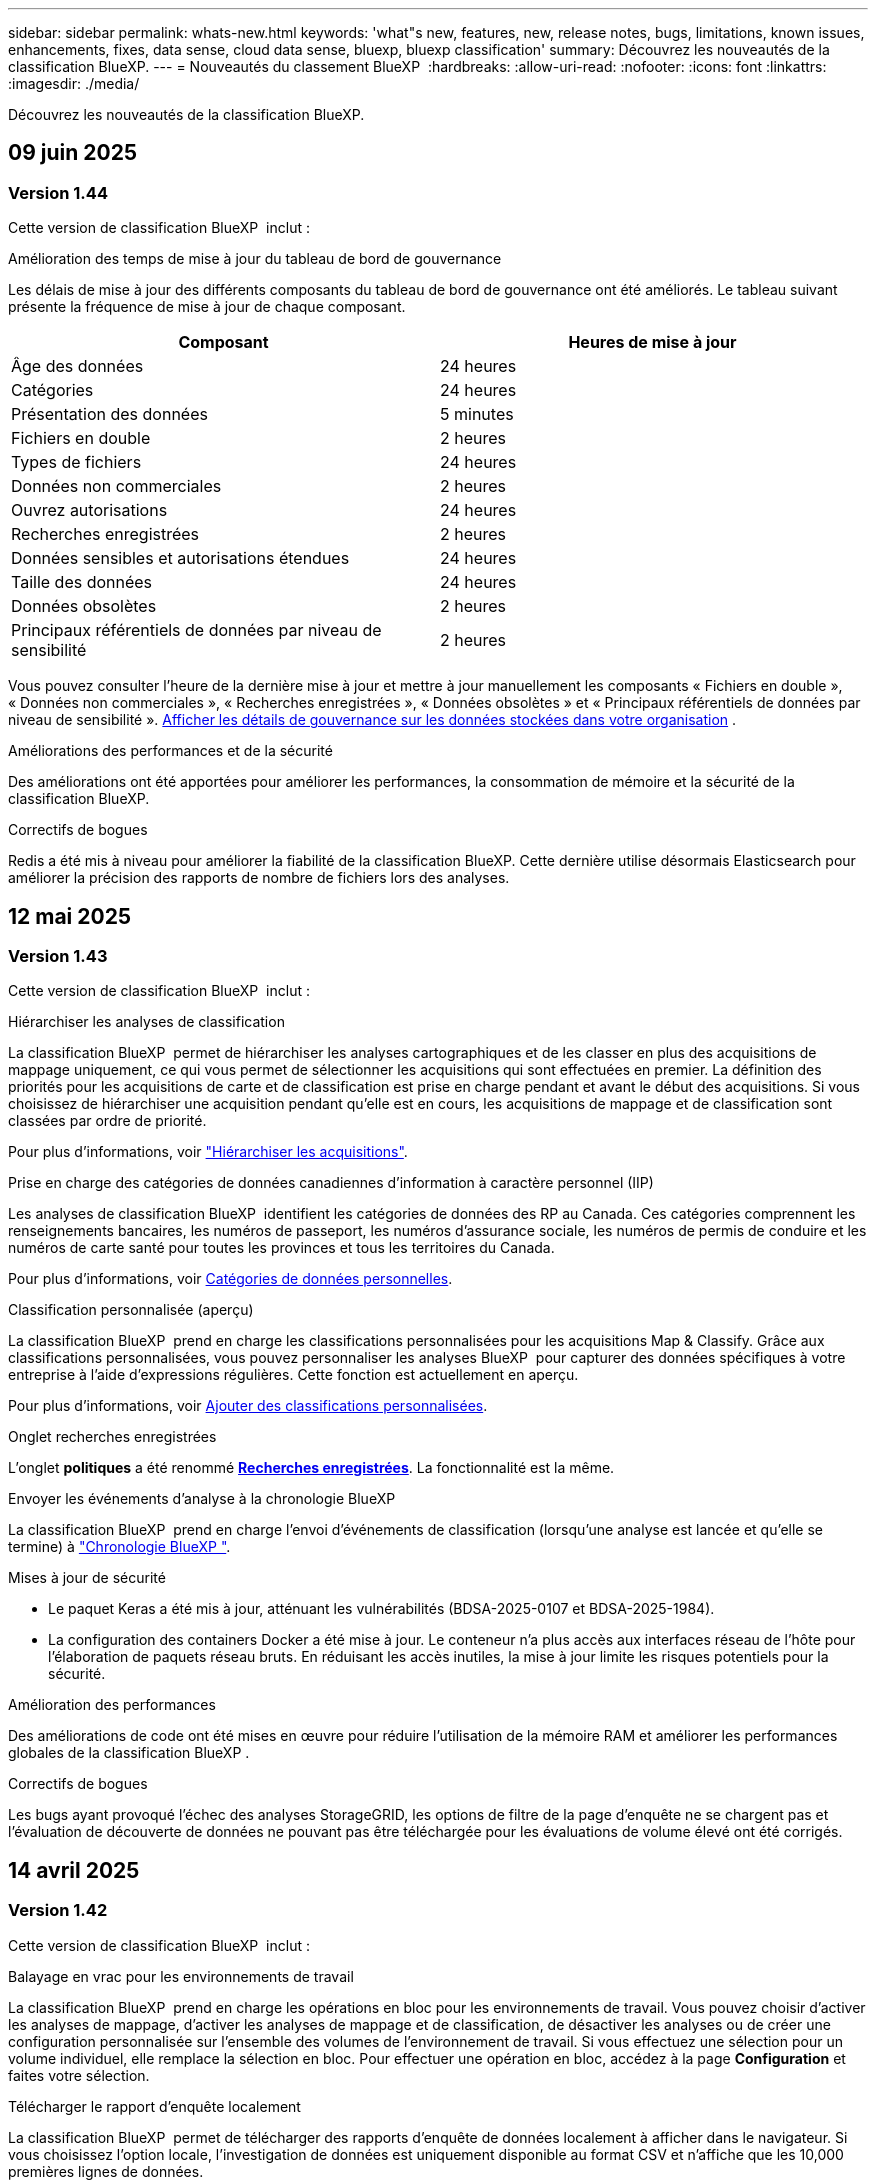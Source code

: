 ---
sidebar: sidebar 
permalink: whats-new.html 
keywords: 'what"s new, features, new, release notes, bugs, limitations, known issues, enhancements, fixes, data sense, cloud data sense, bluexp, bluexp classification' 
summary: Découvrez les nouveautés de la classification BlueXP. 
---
= Nouveautés du classement BlueXP 
:hardbreaks:
:allow-uri-read: 
:nofooter: 
:icons: font
:linkattrs: 
:imagesdir: ./media/


[role="lead"]
Découvrez les nouveautés de la classification BlueXP.



== 09 juin 2025



=== Version 1.44

Cette version de classification BlueXP  inclut :

.Amélioration des temps de mise à jour du tableau de bord de gouvernance
Les délais de mise à jour des différents composants du tableau de bord de gouvernance ont été améliorés. Le tableau suivant présente la fréquence de mise à jour de chaque composant.

[cols="1,1"]
|===
| Composant | Heures de mise à jour 


| Âge des données | 24 heures 


| Catégories | 24 heures 


| Présentation des données | 5 minutes 


| Fichiers en double | 2 heures 


| Types de fichiers | 24 heures 


| Données non commerciales | 2 heures 


| Ouvrez autorisations | 24 heures 


| Recherches enregistrées | 2 heures 


| Données sensibles et autorisations étendues | 24 heures 


| Taille des données | 24 heures 


| Données obsolètes | 2 heures 


| Principaux référentiels de données par niveau de sensibilité | 2 heures 
|===
Vous pouvez consulter l'heure de la dernière mise à jour et mettre à jour manuellement les composants « Fichiers en double », « Données non commerciales », « Recherches enregistrées », « Données obsolètes » et « Principaux référentiels de données par niveau de sensibilité ». xref:task-controlling-governance-data.html[Afficher les détails de gouvernance sur les données stockées dans votre organisation] .

.Améliorations des performances et de la sécurité
Des améliorations ont été apportées pour améliorer les performances, la consommation de mémoire et la sécurité de la classification BlueXP.

.Correctifs de bogues
Redis a été mis à niveau pour améliorer la fiabilité de la classification BlueXP. Cette dernière utilise désormais Elasticsearch pour améliorer la précision des rapports de nombre de fichiers lors des analyses.



== 12 mai 2025



=== Version 1.43

Cette version de classification BlueXP  inclut :

.Hiérarchiser les analyses de classification
La classification BlueXP  permet de hiérarchiser les analyses cartographiques et de les classer en plus des acquisitions de mappage uniquement, ce qui vous permet de sélectionner les acquisitions qui sont effectuées en premier. La définition des priorités pour les acquisitions de carte et de classification est prise en charge pendant et avant le début des acquisitions. Si vous choisissez de hiérarchiser une acquisition pendant qu'elle est en cours, les acquisitions de mappage et de classification sont classées par ordre de priorité.

Pour plus d'informations, voir link:task-managing-repo-scanning.html#prioritize-scans["Hiérarchiser les acquisitions"].

.Prise en charge des catégories de données canadiennes d'information à caractère personnel (IIP)
Les analyses de classification BlueXP  identifient les catégories de données des RP au Canada. Ces catégories comprennent les renseignements bancaires, les numéros de passeport, les numéros d'assurance sociale, les numéros de permis de conduire et les numéros de carte santé pour toutes les provinces et tous les territoires du Canada.

Pour plus d'informations, voir xref:reference-private-data-categories.adoc#types-of-personal-data[Catégories de données personnelles].

.Classification personnalisée (aperçu)
La classification BlueXP  prend en charge les classifications personnalisées pour les acquisitions Map & Classify. Grâce aux classifications personnalisées, vous pouvez personnaliser les analyses BlueXP  pour capturer des données spécifiques à votre entreprise à l'aide d'expressions régulières. Cette fonction est actuellement en aperçu.

Pour plus d'informations, voir xref:task-custom-classification.adoc[Ajouter des classifications personnalisées].

.Onglet recherches enregistrées
L'onglet **politiques** a été renommé xref:task-using-policies.html[**Recherches enregistrées**]. La fonctionnalité est la même.

.Envoyer les événements d'analyse à la chronologie BlueXP 
La classification BlueXP  prend en charge l'envoi d'événements de classification (lorsqu'une analyse est lancée et qu'elle se termine) à link:https://docs.netapp.com/us-en/bluexp-setup-admin/task-monitor-cm-operations.html#audit-user-activity-from-the-bluexp-timeline["Chronologie BlueXP "^].

.Mises à jour de sécurité
* Le paquet Keras a été mis à jour, atténuant les vulnérabilités (BDSA-2025-0107 et BDSA-2025-1984).
* La configuration des containers Docker a été mise à jour. Le conteneur n'a plus accès aux interfaces réseau de l'hôte pour l'élaboration de paquets réseau bruts. En réduisant les accès inutiles, la mise à jour limite les risques potentiels pour la sécurité.


.Amélioration des performances
Des améliorations de code ont été mises en œuvre pour réduire l'utilisation de la mémoire RAM et améliorer les performances globales de la classification BlueXP .

.Correctifs de bogues
Les bugs ayant provoqué l'échec des analyses StorageGRID, les options de filtre de la page d'enquête ne se chargent pas et l'évaluation de découverte de données ne pouvant pas être téléchargée pour les évaluations de volume élevé ont été corrigés.



== 14 avril 2025



=== Version 1.42

Cette version de classification BlueXP  inclut :

.Balayage en vrac pour les environnements de travail
La classification BlueXP  prend en charge les opérations en bloc pour les environnements de travail. Vous pouvez choisir d'activer les analyses de mappage, d'activer les analyses de mappage et de classification, de désactiver les analyses ou de créer une configuration personnalisée sur l'ensemble des volumes de l'environnement de travail. Si vous effectuez une sélection pour un volume individuel, elle remplace la sélection en bloc. Pour effectuer une opération en bloc, accédez à la page **Configuration** et faites votre sélection.

.Télécharger le rapport d'enquête localement
La classification BlueXP  permet de télécharger des rapports d'enquête de données localement à afficher dans le navigateur. Si vous choisissez l'option locale, l'investigation de données est uniquement disponible au format CSV et n'affiche que les 10,000 premières lignes de données.

Pour plus d'informations, voir link:task-investigate-data.html#create-the-data-investigation-report["Analysez les données stockées dans votre entreprise avec la classification BlueXP "].



== 10 mars 2025



=== Version 1.41

Cette version de classification BlueXP  inclut des améliorations générales et des correctifs. Elle comprend également :

.État de l'acquisition
La classification BlueXP  suit la progression en temps réel des acquisitions de cartographie et de classification _initial_ sur un volume. Des barres progressives séparées suivent les analyses de cartographie et de classification, présentant un pourcentage du total des fichiers analysés. Vous pouvez également passer le curseur de la souris sur une barre de progression pour afficher le nombre de fichiers analysés et le nombre total de fichiers. Le suivi de l'état de vos analyses permet d'obtenir des informations plus détaillées sur la progression de l'analyse, ce qui vous permet de mieux planifier vos analyses et de comprendre l'allocation des ressources.

Pour afficher l'état de vos acquisitions, accédez à **Configuration** dans la classification BlueXP , puis sélectionnez la **Configuration de l'environnement de travail**. La progression est affichée en ligne pour chaque volume.



== 19 février 2025



=== Version 1.40

Cette version de classification BlueXP  inclut les mises à jour suivantes.

.Prise en charge de RHEL 9.5
Cette version prend en charge Red Hat Enterprise Linux v9.5 en plus des versions précédemment prises en charge. Cela s'applique à toute installation manuelle sur site de la classification BlueXP , y compris les déploiements de sites invisibles.

Les systèmes d'exploitation suivants nécessitent l'utilisation du moteur de conteneur Podman et requièrent la classification BlueXP  version 1.30 ou ultérieure : Red Hat Enterprise Linux version 8.8, 8.10, 9.0, 9.1, 9.2, 9.3, 9.4 et 9.5.

.Prioriser les acquisitions de mappage uniquement
Lorsque vous effectuez des acquisitions de mappage uniquement, vous pouvez hiérarchiser les acquisitions les plus importantes. Cette fonction vous aide lorsque vous disposez de nombreux environnements de travail et que vous souhaitez vous assurer que les numérisations à haute priorité sont effectuées en premier.

Par défaut, les analyses sont mises en file d'attente en fonction de l'ordre dans lequel elles sont initiées. Avec la possibilité de hiérarchiser les numérisations, vous pouvez déplacer les numérisations vers l'avant de la file d'attente. Plusieurs acquisitions peuvent être classées par ordre de priorité. La priorité est désignée dans un ordre de premier entrée et de premier sortie, ce qui signifie que la première analyse prioritaire se déplace vers l'avant de la file d'attente ; la deuxième analyse prioritaire devient la deuxième dans la file d'attente, etc.

La priorité est accordée une fois. Les nouvelles analyses automatiques des données de mappage sont effectuées dans l'ordre par défaut.

La priorisation est limitée à link:concept-cloud-compliance.html["analyses de mappage uniquement"]; elle n'est pas disponible pour les acquisitions de cartes et de classification.

Pour plus d'informations, voir link:task-managing-repo-scanning.html#prioritize-scans["Hiérarchiser les acquisitions"].

.Réessayez toutes les acquisitions
La classification BlueXP  prend en charge la possibilité de répéter par lots toutes les acquisitions ayant échoué.

Vous pouvez relancer des acquisitions en mode batch avec la fonction **Réessayer tout**. Si les analyses de classification échouent en raison d'un problème temporaire, tel qu'une panne réseau, vous pouvez réessayer toutes les analyses en même temps à l'aide d'un seul bouton au lieu de les essayer à nouveau individuellement. Les acquisitions peuvent être relancées autant de fois que nécessaire.

Pour réessayer toutes les acquisitions :

. Dans le menu BlueXP  Classification, sélectionnez *Configuration*.
. Pour réessayer toutes les acquisitions ayant échoué, sélectionnez *Réessayer toutes les acquisitions*.


.Amélioration de la précision du modèle de catégorisation
La précision du modèle de machine learning du link:https://docs.netapp.com/us-en/bluexp-classification/reference-private-data-categories.html#types-of-sensitive-personal-datapredefined-categories["catégories prédéfinies"] a augmenté de 11 %.



== 22 janvier 2025



=== Version 1.39

Cette version de classification BlueXP  met à jour le processus d'exportation du rapport d'investigation de données. Cette mise à jour d'exportation est utile pour effectuer des analyses supplémentaires sur vos données, créer des visualisations supplémentaires sur les données ou partager les résultats de votre enquête de données avec d'autres personnes.

Auparavant, l'exportation du rapport d'investigation de données était limitée à 10,000 lignes. Avec cette version, la limite a été supprimée afin que vous puissiez exporter toutes vos données. Cette modification vous permet d'exporter davantage de données à partir de vos rapports d'investigation de données, vous offrant ainsi une plus grande flexibilité dans votre analyse de données.

Vous pouvez choisir l'environnement de travail, les volumes, le dossier de destination et le format JSON ou CSV. Le nom de fichier exporté inclut un horodatage qui vous aide à identifier le moment où les données ont été exportées.

Les environnements de travail pris en charge sont les suivants :

* Cloud Volumes ONTAP
* FSX pour ONTAP
* ONTAP
* Partager le groupe


L'exportation de données à partir du rapport d'investigation de données comporte les limites suivantes :

* Le nombre maximum d'enregistrements à télécharger est de 500 millions. Par type (fichiers, répertoires et tables)
* L'exportation d'un million de documents devrait prendre environ 35 minutes.


Pour plus de détails sur l'investigation des données et le rapport, voir https://docs.netapp.com/us-en/bluexp-classification/task-investigate-data.html["Analysez les données stockées dans votre entreprise"].



== 16 décembre 2024



=== Version 1.38

Cette version de classification BlueXP  inclut des améliorations générales et des correctifs.



== 4 novembre 2024



=== Version 1.37

Cette version de classification BlueXP  inclut les mises à jour suivantes.

.Prise en charge de RHEL 8.10
Cette version prend en charge Red Hat Enterprise Linux v8.10 en plus des versions précédemment prises en charge. Cela s'applique à toute installation manuelle sur site de la classification BlueXP , y compris les déploiements de sites invisibles.

Les systèmes d'exploitation suivants nécessitent l'utilisation du moteur de conteneur Podman et requièrent la classification BlueXP  version 1.30 ou ultérieure : Red Hat Enterprise Linux version 8.8, 8.10, 9.0, 9.1, 9.2, 9.3 et 9.4.

En savoir plus sur https://docs.netapp.com/us-en/bluexp-classification/concept-cloud-compliance.html["Classification BlueXP"].

.Prise en charge de NFS v4.1
Cette version assure la prise en charge de NFS v4.1 en plus des versions précédemment prises en charge.

En savoir plus sur https://docs.netapp.com/us-en/bluexp-classification/concept-cloud-compliance.html["Classification BlueXP"].



== 10 octobre 2024



=== Version 1.36

.Prise en charge de RHEL 9.4
Cette version prend en charge Red Hat Enterprise Linux v9.4 en plus des versions précédemment prises en charge. Cela s'applique à toute installation manuelle sur site de la classification BlueXP , y compris les déploiements de sites invisibles.

Les systèmes d'exploitation suivants nécessitent l'utilisation du moteur de conteneur Podman et requièrent la classification BlueXP  version 1.30 ou ultérieure : Red Hat Enterprise Linux version 8.8, 9.0, 9.1, 9.2, 9.3 et 9.4.

En savoir plus sur https://docs.netapp.com/us-en/bluexp-classification/task-deploy-overview.html["Présentation des déploiements de classifications BlueXP"].

.Amélioration des performances de numérisation
Cette version offre des performances de numérisation améliorées.



== 2 septembre 2024



=== Version 1.35

.Analyser les données StorageGRID
La classification BlueXP  prend en charge les données de numérisation dans StorageGRID.

Pour plus de détails, reportez-vous à link:task-scanning-storagegrid.html["Analyser les données StorageGRID"].



== 5 août 2024



=== Version 1.34

Cette version de classification BlueXP  inclut la mise à jour suivante.

.Passez de CentOS à Ubuntu
La classification BlueXP  a mis à jour son système d'exploitation Linux pour Microsoft Azure et Google Cloud Platform (GCP) de CentOS 7.9 à Ubuntu 22.04.

Pour plus de détails sur le déploiement, reportez-vous à la section https://docs.netapp.com/us-en/bluexp-classification/task-deploy-compliance-onprem.html#prepare-the-linux-host-system["Installez sur un hôte Linux avec accès Internet et préparez le système hôte Linux"].



== 1er juillet 2024



=== Version 1.33

.Ubuntu pris en charge
Cette version prend en charge la plate-forme Linux Ubuntu 24.04.

.Les analyses de mappage rassemblent les métadonnées
Les métadonnées suivantes sont extraites des fichiers lors des analyses de mappage et sont affichées dans les tableaux de bord gouvernance, conformité et investigation :

* Environnement de travail
* Type d'environnement de travail
* Référentiel de stockage
* Type de fichier
* Capacité utilisée
* Nombre de fichiers
* Taille du fichier
* Création de fichier
* Dernier accès au fichier
* Dernier fichier modifié
* Heure de découverte du fichier
* Extraction des autorisations


.Données supplémentaires dans les tableaux de bord
Cette version met à jour les données qui apparaissent dans les tableaux de bord gouvernance, conformité et investigation lors des analyses de mappage.

Pour plus de détails, voir link:https://docs.netapp.com/us-en/bluexp-classification/concept-cloud-compliance.html["Quelle est la différence entre les analyses de cartographie et de classification"].



== 5 juin 2024



=== Version 1.32

.Nouvelle colonne État de mappage de la page Configuration
Cette version affiche désormais une nouvelle colonne d'état de mappage dans la page Configuration. La nouvelle colonne vous permet d'identifier si le mappage est en cours d'exécution, en file d'attente, en pause ou plus.

Pour plus d'informations sur les États, reportez-vous à la section https://docs.netapp.com/us-en/bluexp-classification/task-managing-repo-scanning.html["Modifier les paramètres de numérisation"].



== 15 mai 2024



=== Version 1.31

.La classification est disponible en tant que service principal dans BlueXP
La classification BlueXP est désormais disponible en tant que fonctionnalité clé dans BlueXP, sans frais supplémentaires pour un maximum de 500 To de données numérisées. Aucune licence de classification ou abonnement payant n'est nécessaire. Alors que nous nous concentrons sur la fonctionnalité de classification BlueXP lors de l'analyse des systèmes de stockage NetApp avec cette nouvelle version, certaines fonctionnalités héritées ne seront disponibles que pour les clients qui avaient déjà payé pour une licence. L'utilisation de ces fonctions héritées expirera lorsque le contrat payé atteindra sa date de fin.

link:reference-free-paid.html["En savoir plus sur les fonctionnalités obsolètes"].



== 1er avril 2024



=== Version 1.30

.Prise en charge de la classification BlueXP RHEL v8.8 et v9.3
Cette version prend en charge Red Hat Enterprise Linux v8.8 et v9.3 en plus de la version 9.x précédemment prise en charge, qui nécessite Podman, plutôt que le moteur Docker. Cela s'applique à toute installation manuelle sur site de la classification BlueXP.

Les systèmes d'exploitation suivants nécessitent l'utilisation du moteur de conteneur Podman et requièrent la classification BlueXP version 1.30 ou supérieure : Red Hat Enterprise Linux version 8.8, 9.0, 9.1, 9.2 et 9.3.

En savoir plus sur https://docs.netapp.com/us-en/bluexp-classification/task-deploy-overview.html["Présentation des déploiements de classifications BlueXP"].

La classification BlueXP est prise en charge si vous installez le connecteur sur un hôte RHEL 8 ou 9 résidant sur site. Elle n'est pas prise en charge si l'hôte RHEL 8 ou 9 réside dans AWS, Azure ou Google Cloud.

.Option d'activation de la collection de journaux d'audit supprimée
L'option permettant d'activer la collecte des journaux d'audit a été désactivée.

.Vitesse de numérisation améliorée
Les performances de numérisation sur les nœuds de scanner secondaires ont été améliorées. Vous pouvez ajouter d'autres nœuds de scanner si vous avez besoin d'une puissance de traitement supplémentaire pour vos numérisations. Pour plus de détails, reportez-vous à https://docs.netapp.com/us-en/bluexp-classification/task-deploy-compliance-onprem.html["Installez la classification BlueXP sur un hôte disposant d'un accès Internet"].

.Mises à niveau automatiques
Si vous avez déployé la classification BlueXP sur un système disposant d'un accès Internet, le système est automatiquement mis à niveau. Auparavant, la mise à niveau s'est produite après un temps spécifique écoulé depuis la dernière activité de l'utilisateur. Avec cette version, la classification BlueXP est mise à niveau automatiquement si l'heure locale est comprise entre 1:00 AM et 5:00 AM. Si l'heure locale est en dehors de ces heures, la mise à niveau se produit après un délai spécifique écoulé depuis la dernière activité de l'utilisateur. Pour plus de détails, reportez-vous à https://docs.netapp.com/us-en/bluexp-classification/task-deploy-compliance-onprem.html["Installez sur un hôte Linux avec accès à Internet"].

Si vous avez déployé la classification BlueXP sans accès à Internet, vous devez effectuer une mise à niveau manuelle. Pour plus de détails, reportez-vous à https://docs.netapp.com/us-en/bluexp-classification/task-deploy-compliance-dark-site.html["Installez la classification BlueXP sur un hôte Linux sans accès Internet"].



== 4 mars 2024



=== Version 1.29

.Vous pouvez maintenant exclure les données de numérisation qui résident dans certains répertoires de sources de données
Si vous souhaitez que la classification BlueXP exclut les données d'analyse qui résident dans certains répertoires de sources de données, vous pouvez ajouter ces noms de répertoires à un fichier de configuration traité par la classification BlueXP. Cette fonction vous permet d'éviter d'analyser des répertoires qui ne sont pas nécessaires ou qui pourraient renvoyer de faux résultats positifs pour les données personnelles.

https://docs.netapp.com/us-en/bluexp-classification/task-exclude-scan-paths.html["En savoir plus >>"].

.La prise en charge des instances extra-volumineuses est désormais qualifiée
Si vous avez besoin de la classification BlueXP pour analyser plus de 250 millions de fichiers, vous pouvez utiliser une très grande instance dans votre déploiement cloud ou votre installation sur site. Ce type de système peut analyser jusqu'à 500 millions de fichiers.

https://docs.netapp.com/us-en/bluexp-classification/concept-cloud-compliance.html#using-a-smaller-instance-type["En savoir plus >>"].



== 10 janvier 2024



=== Version 1.27

.Les résultats de la page d'enquête affichent la taille totale en plus du nombre total d'éléments
Les résultats filtrés de la page Investigation affichent la taille totale des éléments en plus du nombre total de fichiers. Cela peut vous aider lors du déplacement de fichiers, de la suppression de fichiers, etc.

.Configurer des ID de groupe supplémentaires comme « ouvert à l'entreprise »
Vous pouvez désormais configurer les ID de groupe dans NFS pour qu'ils soient considérés comme « ouverts à l'entreprise » directement dans la classification BlueXP si le groupe n'avait pas été défini initialement avec cette autorisation. Tous les fichiers et dossiers auxquels ces ID de groupe sont joints s'affichent comme « Ouvrir à l'organisation » dans la page Détails de l'enquête. Découvrez comment https://docs.netapp.com/us-en/bluexp-classification/task-add-group-id-as-open.html["Ajouter des ID de groupe supplémentaires comme « ouvert à l'organisation »"].



== 14 décembre 2023



=== Version 1.26.6

Cette version comprend quelques améliorations mineures.

La version a également supprimé les options suivantes :

* L'option permettant d'activer la collecte des journaux d'audit a été désactivée.
* Lors de l'enquête répertoires, l'option permettant de calculer le nombre de données d'informations personnelles identifiables (PII) par répertoires n'est pas disponible. Reportez-vous à la link:task-investigate-data.html["Examinez les données stockées dans votre organisation"].
* L'option d'intégration des données à l'aide d'étiquettes Azure information protection (AIP) a été désactivée. Reportez-vous à la section link:task-org-private-data.html["Organisez vos données privées"].




== 6 novembre 2023



=== Version 1.26.3

Les problèmes suivants ont été résolus dans cette version

* Correction d'une incohérence lors de la présentation du nombre de fichiers analysés par le système dans les tableaux de bord.
* Amélioration du comportement de numérisation en gérant et en signalant les fichiers et répertoires avec des caractères spéciaux dans le nom et les métadonnées.




== 4 octobre 2023



=== Version 1.26

.Prise en charge des installations sur site de la classification BlueXP sur RHEL version 9
Les versions 8 et 9 de Red Hat Enterprise Linux ne prennent pas en charge le moteur Docker requis pour l'installation de classification BlueXP. Nous prenons désormais en charge l'installation de classification BlueXP sur RHEL 9.0, 9.1 et 9.2 en utilisant Podman version 4 ou ultérieure comme infrastructure de conteneur. Si votre environnement requiert l'utilisation des dernières versions de RHEL, vous pouvez désormais installer la classification BlueXP (version 1.26 ou supérieure) lorsque vous utilisez Podman.

À l'heure actuelle, nous ne prenons pas en charge les installations de sites invisibles ou les environnements de numérisation distribués (à l'aide d'un scanner maître et distant) lors de l'utilisation de RHEL 9.x.



== 5 septembre 2023



=== Version 1.25

.Petits et moyens déploiements temporairement indisponibles
Lorsque vous déployez une instance de classification BlueXP dans AWS, l'option de sélectionner *Deploy > Configuration* et de choisir une instance de petite ou moyenne taille n'est pas disponible pour le moment. Vous pouvez toujours déployer l'instance à l'aide de la grande taille d'instance en sélectionnant *déployer > déployer*.

.Appliquez des balises sur un maximum de 100,000 éléments à partir de la page Résultats d'enquête
Dans le passé, vous ne pouviez appliquer des balises qu'à une seule page à la fois dans la page Résultats d'enquête (20 éléments). Vous pouvez maintenant sélectionner *tous* éléments dans les pages Résultats d'enquête et appliquer des balises à tous les éléments - jusqu'à 100,000 éléments à la fois. https://docs.netapp.com/us-en/bluexp-classification/task-org-private-data.html#assign-tags-to-files["Découvrez comment"].

.Identifiez les fichiers dupliqués avec une taille de fichier minimale de 1 Mo
Classification BlueXP utilisée pour identifier les fichiers dupliqués uniquement lorsque les fichiers étaient de 50 Mo ou plus. Désormais, les fichiers dupliqués commençant par 1 Mo peuvent être identifiés. Vous pouvez utiliser les filtres de la page Investigation « taille du fichier » ainsi que « doublons » pour voir quels fichiers d'une certaine taille sont dupliqués dans votre environnement.



== 17 juillet 2023



=== Version 1.24

.Deux nouveaux types de données personnelles allemandes sont identifiés par la classification BlueXP
La classification BlueXP peut identifier et catégoriser les fichiers qui contiennent les types de données suivants :

* ID allemand (Personalausweisnummer)
* Numéro de sécurité sociale allemand (Sozialversicherungsnummer)


https://docs.netapp.com/us-en/bluexp-classification/reference-private-data-categories.html#types-of-personal-data["Consultez tous les types de données personnelles que la classification BlueXP peut identifier dans vos données"].

.La classification BlueXP est entièrement prise en charge en mode restreint et en mode privé
La classification BlueXP est désormais entièrement prise en charge sur les sites sans accès Internet (mode privé) et avec un accès Internet sortant limité (mode restreint). https://docs.netapp.com/us-en/bluexp-setup-admin/concept-modes.html["En savoir plus sur les modes de déploiement BlueXP pour Connector"^].

.Possibilité d'ignorer les versions lors de la mise à niveau d'une installation en mode privé de la classification BlueXP
Vous pouvez maintenant effectuer la mise à niveau vers une version plus récente de la classification BlueXP, même s'il n'est pas séquentiel. Cela signifie que la limitation actuelle de la mise à niveau de la classification BlueXP par une version à la fois n'est plus nécessaire. Cette fonction est pertinente à partir de la version 1.24.

.L'API de classification BlueXP est disponible
L'API de classification BlueXP vous permet d'effectuer des actions, de créer des requêtes et d'exporter des informations sur les données que vous analysez. La documentation interactive est disponible à l'aide de swagger. La documentation est divisée en plusieurs catégories, notamment Investigation, Compliance, Governance et Configuration. Chaque catégorie fait référence aux onglets de l'interface de classification BlueXP.

https://docs.netapp.com/us-en/bluexp-classification/api-classification.html["En savoir plus sur les API de classification BlueXP"].



== 6 juin 2023



=== Version 1.23

.Le japonais est désormais pris en charge lors de la recherche de noms de sujet de données
Les noms japonais peuvent maintenant être saisis lors de la recherche du nom d'un sujet en réponse à une demande d'accès de la personne concernée (DSAR, Data Subject Access Request). Vous pouvez générer un https://docs.netapp.com/us-en/bluexp-classification/task-generating-compliance-reports.html["Rapport de demande d'accès au sujet des données"] avec les informations obtenues. Vous pouvez également saisir des noms japonais dans le https://docs.netapp.com/us-en/bluexp-classification/task-investigate-data.html["Filtre « sujet des données » dans la page enquête sur les données"] pour identifier les fichiers contenant le nom du sujet.

.Ubuntu est maintenant une distribution Linux prise en charge sur laquelle vous pouvez installer la classification BlueXP
Ubuntu 22.04 a été qualifié comme système d'exploitation pris en charge pour la classification BlueXP. Vous pouvez installer la classification BlueXP sur un hôte Ubuntu Linux de votre réseau ou sur un hôte Linux dans le cloud en utilisant la version 1.23 du programme d'installation. https://docs.netapp.com/us-en/bluexp-classification/task-deploy-compliance-onprem.html["Découvrez comment installer la classification BlueXP sur un hôte avec Ubuntu installé"].

.Red Hat Enterprise Linux 8.6 et 8.7 ne sont plus pris en charge par les nouvelles installations de classification BlueXP
Ces versions ne sont pas prises en charge par les nouveaux déploiements, car Red Hat ne prend plus en charge Docker, ce qui est un prérequis. Si vous disposez d'un ordinateur de classification BlueXP sous RHEL 8.6 ou 8.7, NetApp continuera à prendre en charge votre configuration.

.La classification BlueXP peut être configurée en tant que collecteur FPolicy pour recevoir les événements FPolicy des systèmes ONTAP
Vous pouvez activer la collecte des journaux d'audit de l'accès aux fichiers sur votre système de classification BlueXP pour les événements d'accès aux fichiers détectés sur les volumes de vos environnements de travail. La classification BlueXP peut capturer les types d'événements FPolicy suivants et les utilisateurs qui ont effectué les actions sur vos fichiers : créer, lire, écrire, supprimer, renommer, Modifiez le propriétaire/les autorisations et modifiez SACL/DACL.

.Les licences Data Sense BYOL sont désormais prises en charge sur les sites invisibles
Vous pouvez désormais charger votre licence Data Sense BYOL dans le portefeuille digital BlueXP situé dans un site invisible pour que vous soyez averti lorsque le niveau de licence est faible.



== 3 avril 2023



=== Version 1.22

.Nouveau rapport d'évaluation de découverte de données
Le rapport d'évaluation de la découverte de données fournit une analyse de haut niveau de votre environnement analysé afin de mettre en évidence les résultats du système et de montrer les points préoccupants et les étapes de correction potentielles. L'objectif de ce rapport est de sensibiliser les clients aux préoccupations liées à la gouvernance des données, à l'exposition aux risques en matière de sécurité des données et aux lacunes de conformité de leurs jeux de données. https://docs.netapp.com/us-en/bluexp-classification/task-controlling-governance-data.html["Découvrez comment générer et utiliser le rapport d'évaluation de découverte de données"].

.Possibilité de déployer la classification BlueXP sur des instances plus petites dans le cloud
Lors du déploiement de la classification BlueXP à partir d'un connecteur BlueXP dans un environnement AWS, vous pouvez désormais choisir entre deux types d'instances plus petits que ceux disponibles avec l'instance par défaut. Si vous analysez un petit environnement, vous pouvez réduire vos coûts liés au cloud. Cependant, il existe des restrictions lors de l'utilisation de la plus petite instance. https://docs.netapp.com/us-en/bluexp-classification/concept-cloud-compliance.html["Voir les types d'instances et les limites disponibles"].

.Un script autonome est désormais disponible pour qualifier votre système Linux avant l'installation de la classification BlueXP
Si vous souhaitez vérifier que votre système Linux répond à toutes les conditions préalables, indépendamment de l'installation de la classification BlueXP, vous pouvez télécharger un script distinct qui teste uniquement les prérequis. https://docs.netapp.com/us-en/bluexp-classification/task-test-linux-system.html["Découvrez comment vérifier si votre hôte Linux est prêt à installer la classification BlueXP"].



== 7 mars 2023



=== Version 1.21

.Nouvelle fonctionnalité permettant d'ajouter vos propres catégories personnalisées à partir de l'interface de classification BlueXP
La classification BlueXP vous permet désormais d'ajouter vos propres catégories personnalisées afin que la classification BlueXP identifie les fichiers qui s'intègrent dans ces catégories. La classification BlueXP  comporte de nombreux https://docs.netapp.com/us-en/bluexp-classification/reference-private-data-categories.html["catégories prédéfinies"], de sorte que cette fonction vous permet d'ajouter des catégories personnalisées afin d'identifier où les informations propres à votre organisation se trouvent dans vos données.

https://docs.netapp.com/us-en/bluexp-classification/task-managing-data-fusion.html["En savoir plus >>"^].

.Vous pouvez désormais ajouter des mots-clés personnalisés à partir de l'interface de classification BlueXP
La classification BlueXP a eu la possibilité d'ajouter des mots-clés personnalisés que la classification BlueXP identifiera pendant un certain temps lors des analyses futures. Toutefois, vous avez dû vous connecter à l'hôte de classification BlueXP Linux et utiliser une interface de ligne de commande pour ajouter des mots-clés. Dans cette version, l'ajout de mots-clés personnalisés se fait dans l'interface de classification BlueXP, ce qui facilite considérablement l'ajout et la modification de ces mots-clés.

https://docs.netapp.com/us-en/bluexp-classification/task-managing-data-fusion.html["En savoir plus sur l'ajout de mots-clés personnalisés à partir de l'interface de classification BlueXP"^].

.Possibilité de disposer de fichiers de classification BlueXP *NOT* lors de la modification de l'« heure du dernier accès »
Par défaut, si la classification BlueXP ne dispose pas des autorisations d'écriture adéquates, le système ne scrutera pas les fichiers de vos volumes, car la classification BlueXP ne peut pas rétablir l'heure du dernier accès à l'horodatage d'origine. Cependant, si vous ne vous souciez pas de savoir si l'heure du dernier accès est réinitialisée à l'heure d'origine dans vos fichiers, vous pouvez remplacer ce comportement dans la page Configuration afin que la classification BlueXP analyse les volumes indépendamment des autorisations.

Grâce à cette fonctionnalité, et un nouveau filtre nommé « événement d'analyse » a été ajouté. Vous pouvez ainsi afficher les fichiers non classifiés, car la classification BlueXP n'a pas pu rétablir l'heure du dernier accès, ou les fichiers classés même si la classification BlueXP n'a pas pu rétablir l'heure du dernier accès.

https://docs.netapp.com/us-en/bluexp-classification/reference-collected-metadata.html["En savoir plus sur l'horodatage du dernier accès et les autorisations requises par la classification BlueXP"].

.Trois nouveaux types de données personnelles sont identifiés par la classification BlueXP
La classification BlueXP peut identifier et catégoriser les fichiers qui contiennent les types de données suivants :

* Numéro de carte d'identité Botswana (Omang)
* Botswana Numéro de passeport
* Carte d'identité nationale d'enregistrement de Singapour (NRIC)


https://docs.netapp.com/us-en/bluexp-classification/reference-private-data-categories.html["Consultez tous les types de données personnelles que la classification BlueXP peut identifier dans vos données"].

.Mise à jour des fonctionnalités des répertoires
* L'option « Rapport CSV léger » pour les rapports d'investigation de données inclut désormais des informations provenant des répertoires.
* Le filtre heure « dernier accès » affiche désormais l'heure du dernier accès pour les fichiers et les répertoires.


.Améliorations apportées à l'installation
* Le programme d'installation de classification BlueXP pour les sites sans accès à Internet (sites invisibles) effectue désormais un pré-contrôle pour s'assurer que vos exigences système et réseau sont en place pour une installation réussie.
* Les fichiers journaux d'audit d'installation sont enregistrés maintenant ; ils sont écrits dans `/ops/netapp/install_logs`.




== 5 février 2023



=== Version 1.20

.Possibilité d'envoyer des e-mails de notification basés sur des règles à n'importe quelle adresse e-mail
Dans les versions précédentes de la classification BlueXP, vous pouviez envoyer des alertes par e-mail aux utilisateurs BlueXP de votre compte lorsque certaines stratégies stratégiques renvoient des résultats. Cette fonction vous permet d'obtenir des notifications pour protéger vos données lorsque vous n'êtes pas en ligne. Vous pouvez désormais envoyer des alertes par e-mail à partir de stratégies à tous les autres utilisateurs - jusqu'à 20 adresses e-mail - qui ne sont pas dans votre compte BlueXP.

https://docs.netapp.com/us-en/bluexp-classification/task-using-policies.html["En savoir plus sur l'envoi d'alertes par e-mail basées sur les résultats des règles"].

.Vous pouvez désormais ajouter des modèles personnels à partir de l'interface de classification BlueXP
La classification BlueXP a eu la possibilité d'ajouter des « données personnelles » personnalisées que la classification BlueXP identifiera lors des analyses futures pendant un certain temps. Cependant, vous avez dû vous connecter à l'hôte de classification BlueXP Linux et utiliser une ligne de commande pour ajouter les modèles personnalisés. Dans cette version, l'ajout de modèles personnels à l'aide d'un regex se fait dans l'interface de classification de BlueXP, ce qui facilite considérablement l'ajout et la modification de ces modèles personnalisés.

https://docs.netapp.com/us-en/bluexp-classification/task-managing-data-fusion.html["En savoir plus sur l'ajout de modèles personnalisés à partir de l'interface de classification BlueXP"^].

.Possibilité de déplacer 15 millions de fichiers à l'aide de la classification BlueXP
Par le passé, vous pouviez déplacer jusqu'à 100,000 fichiers source vers n'importe quel partage NFS grâce à la classification BlueXP. Vous pouvez désormais déplacer jusqu'à 15 millions de fichiers simultanément. https://docs.netapp.com/us-en/bluexp-classification/task-managing-highlights.html["En savoir plus sur le déplacement des fichiers source à l'aide de la classification BlueXP"].

.Possibilité de voir le nombre d'utilisateurs ayant accès aux fichiers SharePoint Online
Le filtre « nombre d'utilisateurs avec accès » prend désormais en charge les fichiers stockés dans les référentiels SharePoint Online. Auparavant, seuls les fichiers stockés sur des partages CIFS étaient pris en charge. Notez que les groupes SharePoint qui ne sont pas actifs basés sur un répertoire ne seront pas pris en compte dans ce filtre à l'heure actuelle.

.Le nouvel état « réussite partielle » a été ajouté au panneau État de l'action
Le nouvel état « réussite partielle » indique qu'une action de classification BlueXP est terminée, que certains éléments ont échoué et que certains éléments ont réussi, par exemple, lorsque vous déplacez ou supprimez des fichiers 100. De plus, le statut « terminé » a été renommé « succès ». Par le passé, l'état « terminé » peut lister les actions qui ont réussi et qui ont échoué. Désormais, le statut « réussite » signifie que toutes les actions ont réussi sur tous les éléments. https://docs.netapp.com/us-en/bluexp-classification/task-view-compliance-actions.html["Voir comment afficher le panneau Etat des actions"].



== 9 janvier 2023



=== Version 1.19

.Possibilité d'afficher un graphique de fichiers contenant des données sensibles et qui sont trop permissives
Le tableau de bord gouvernance a ajouté une nouvelle zone données et autorisations larges_ qui fournit une carte thermique de fichiers contenant des données sensibles (y compris des données personnelles sensibles et sensibles) et qui sont trop permissives. Ainsi, vous pouvez identifier les risques potentiels liés aux données sensibles. https://docs.netapp.com/us-en/bluexp-classification/task-controlling-governance-data.html["En savoir plus >>"].

.Trois nouveaux filtres sont disponibles dans la page Data Investigation
De nouveaux filtres sont disponibles pour affiner les résultats affichés dans la page recherche de données :

* Le filtre « nombre d'utilisateurs avec accès » indique quels fichiers et dossiers sont ouverts à un certain nombre d'utilisateurs. Vous pouvez choisir une plage de nombres pour affiner les résultats, par exemple pour voir quels fichiers sont accessibles par 51-100 utilisateurs.
* Les filtres « heure créée », « heure découverte », « dernière modification » et « dernier accès » vous permettent désormais de créer une plage de dates personnalisée au lieu de sélectionner une plage de jours prédéfinie. Par exemple, vous pouvez rechercher des fichiers avec une "heure de création" "plus de 6 mois", ou avec une "date de dernière modification" dans les "10 derniers jours".
* Le filtre "chemin du fichier" vous permet maintenant de spécifier les chemins que vous souhaitez exclure des résultats de la requête filtrée. Si vous entrez des chemins pour inclure et exclure certaines données, la classification BlueXP recherche d'abord tous les fichiers des chemins inclus, puis supprime les fichiers des chemins exclus, puis affiche les résultats.


https://docs.netapp.com/us-en/bluexp-classification/task-investigate-data.html["Voir la liste de tous les filtres que vous pouvez utiliser pour examiner vos données"].

.La classification BlueXP peut identifier le numéro individuel japonais
La classification BlueXP peut identifier et catégoriser les fichiers qui contiennent le numéro individuel japonais (également appelé mon numéro). Cela inclut le numéro personnel et le numéro personnel de l'entreprise. https://docs.netapp.com/us-en/bluexp-classification/reference-private-data-categories.html["Consultez tous les types de données personnelles que la classification BlueXP peut identifier dans vos données"].
